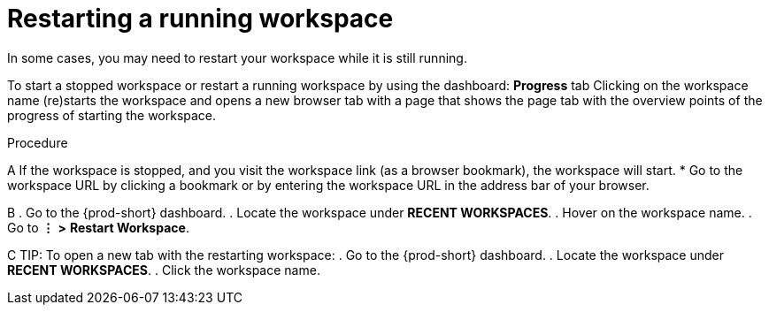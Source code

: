 [id="restarting-a-running-workspace_{context}"]
= Restarting a running workspace

//ADD A SENTENCE ABOUT THE STATUS UI ELEMENT OF EACH WORKSPACE UNDER *RECENT WORKSPACES*
//STANDARDIZE ALL OF THESE MENU-INVOLVING PROCEDURES/TIPS AROUND *WORKSPACES* (NOT *RECENT WORKSPACES*)
//RECOMMEND THE USEFULNESS OF THE DASHBOARD FOR WORKSPACE MANAGEMENT AND HEALTH/STATUS MONITORING?

In some cases, you may need to restart your workspace while it is still running.

To start a stopped workspace or restart a running workspace by using the dashboard:
*Progress* tab
Clicking on the workspace name (re)starts the workspace and opens a new browser tab with a page that shows the page tab with the overview points of the progress of starting the workspace.

////
todo: link to the corresponding sections in the new docs:
https://www.eclipse.org/che/docs/che-7/installation-guide/advanced-configuration-options-for-the-che-server-component/#_che_limits_workspace_idle_timeout
&
https://www.eclipse.org/che/docs/che-7/installation-guide/advanced-configuration-options-for-the-che-server-component/#_che_limits_workspace_run_timeout
NB: Do not mention the variable names for these limits in the user guide, just provide the necessary links.
////

.Procedure

A
If the workspace is stopped, and you visit the workspace link (as a browser bookmark), the workspace will start.
* Go to the workspace URL by clicking a bookmark or by entering the workspace URL in the address bar of your browser.

B
. Go to the {prod-short} dashboard.
. Locate the workspace under *RECENT WORKSPACES*.
. Hover on the workspace name.
. Go to *⋮* *>* *Restart Workspace*.
//THE ALTERNATIVE IS IN THE WORKSPACES PAGE - I PREFER IT DUE TO STANDARDIZATION OF ALL ACTIONS AND ALL PROCEDURES. BESIDES, THE USER HAS THE WHOLE TAB OPEN, IT'S MORE USABEL AS WORKSPACES THAN RECENT WORKSPACES.

C
TIP: To open a new tab with the restarting workspace:
. Go to the {prod-short} dashboard.
. Locate the workspace under *RECENT WORKSPACES*.
. Click the workspace name.

